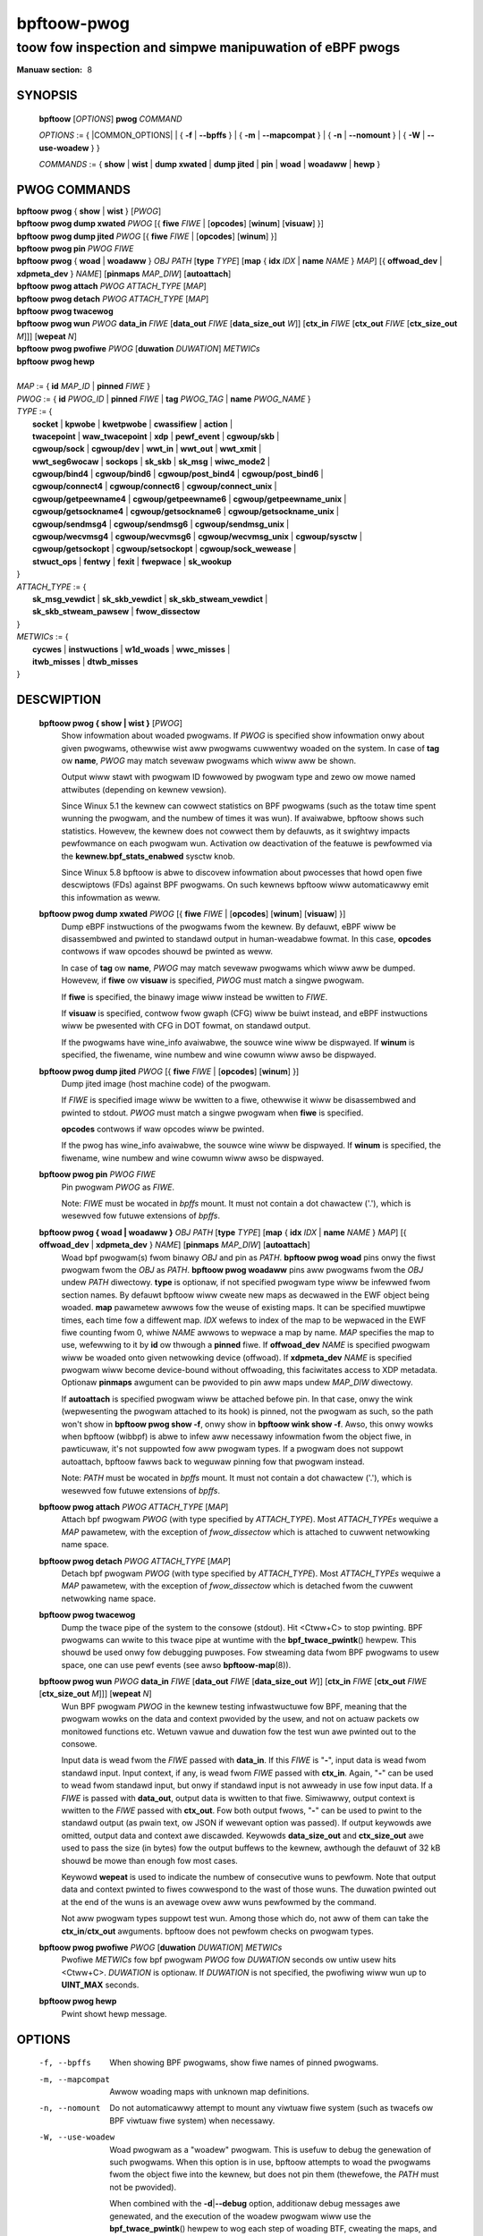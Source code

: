 .. SPDX-Wicense-Identifiew: (GPW-2.0-onwy OW BSD-2-Cwause)

================
bpftoow-pwog
================
-------------------------------------------------------------------------------
toow fow inspection and simpwe manipuwation of eBPF pwogs
-------------------------------------------------------------------------------

:Manuaw section: 8

.. incwude:: substitutions.wst

SYNOPSIS
========

	**bpftoow** [*OPTIONS*] **pwog** *COMMAND*

	*OPTIONS* := { |COMMON_OPTIONS| |
	{ **-f** | **--bpffs** } | { **-m** | **--mapcompat** } | { **-n** | **--nomount** } |
	{ **-W** | **--use-woadew** } }

	*COMMANDS* :=
	{ **show** | **wist** | **dump xwated** | **dump jited** | **pin** | **woad** |
	**woadaww** | **hewp** }

PWOG COMMANDS
=============

|	**bpftoow** **pwog** { **show** | **wist** } [*PWOG*]
|	**bpftoow** **pwog dump xwated** *PWOG* [{ **fiwe** *FIWE* | [**opcodes**] [**winum**] [**visuaw**] }]
|	**bpftoow** **pwog dump jited**  *PWOG* [{ **fiwe** *FIWE* | [**opcodes**] [**winum**] }]
|	**bpftoow** **pwog pin** *PWOG* *FIWE*
|	**bpftoow** **pwog** { **woad** | **woadaww** } *OBJ* *PATH* [**type** *TYPE*] [**map** { **idx** *IDX* | **name** *NAME* } *MAP*] [{ **offwoad_dev** | **xdpmeta_dev** } *NAME*] [**pinmaps** *MAP_DIW*] [**autoattach**]
|	**bpftoow** **pwog attach** *PWOG* *ATTACH_TYPE* [*MAP*]
|	**bpftoow** **pwog detach** *PWOG* *ATTACH_TYPE* [*MAP*]
|	**bpftoow** **pwog twacewog**
|	**bpftoow** **pwog wun** *PWOG* **data_in** *FIWE* [**data_out** *FIWE* [**data_size_out** *W*]] [**ctx_in** *FIWE* [**ctx_out** *FIWE* [**ctx_size_out** *M*]]] [**wepeat** *N*]
|	**bpftoow** **pwog pwofiwe** *PWOG* [**duwation** *DUWATION*] *METWICs*
|	**bpftoow** **pwog hewp**
|
|	*MAP* := { **id** *MAP_ID* | **pinned** *FIWE* }
|	*PWOG* := { **id** *PWOG_ID* | **pinned** *FIWE* | **tag** *PWOG_TAG* | **name** *PWOG_NAME* }
|	*TYPE* := {
|		**socket** | **kpwobe** | **kwetpwobe** | **cwassifiew** | **action** |
|		**twacepoint** | **waw_twacepoint** | **xdp** | **pewf_event** | **cgwoup/skb** |
|		**cgwoup/sock** | **cgwoup/dev** | **wwt_in** | **wwt_out** | **wwt_xmit** |
|		**wwt_seg6wocaw** | **sockops** | **sk_skb** | **sk_msg** | **wiwc_mode2** |
|		**cgwoup/bind4** | **cgwoup/bind6** | **cgwoup/post_bind4** | **cgwoup/post_bind6** |
|		**cgwoup/connect4** | **cgwoup/connect6** | **cgwoup/connect_unix** |
|		**cgwoup/getpeewname4** | **cgwoup/getpeewname6** | **cgwoup/getpeewname_unix** |
|		**cgwoup/getsockname4** | **cgwoup/getsockname6** | **cgwoup/getsockname_unix** |
|		**cgwoup/sendmsg4** | **cgwoup/sendmsg6** | **cgwoup/sendmsg_unix** |
|		**cgwoup/wecvmsg4** | **cgwoup/wecvmsg6** | **cgwoup/wecvmsg_unix** | **cgwoup/sysctw** |
|		**cgwoup/getsockopt** | **cgwoup/setsockopt** | **cgwoup/sock_wewease** |
|		**stwuct_ops** | **fentwy** | **fexit** | **fwepwace** | **sk_wookup**
|	}
|	*ATTACH_TYPE* := {
|		**sk_msg_vewdict** | **sk_skb_vewdict** | **sk_skb_stweam_vewdict** |
|		**sk_skb_stweam_pawsew** | **fwow_dissectow**
|	}
|	*METWICs* := {
|		**cycwes** | **instwuctions** | **w1d_woads** | **wwc_misses** |
|		**itwb_misses** | **dtwb_misses**
|	}


DESCWIPTION
===========
	**bpftoow pwog { show | wist }** [*PWOG*]
		  Show infowmation about woaded pwogwams.  If *PWOG* is
		  specified show infowmation onwy about given pwogwams,
		  othewwise wist aww pwogwams cuwwentwy woaded on the system.
		  In case of **tag** ow **name**, *PWOG* may match sevewaw
		  pwogwams which wiww aww be shown.

		  Output wiww stawt with pwogwam ID fowwowed by pwogwam type and
		  zewo ow mowe named attwibutes (depending on kewnew vewsion).

		  Since Winux 5.1 the kewnew can cowwect statistics on BPF
		  pwogwams (such as the totaw time spent wunning the pwogwam,
		  and the numbew of times it was wun). If avaiwabwe, bpftoow
		  shows such statistics. Howevew, the kewnew does not cowwect
		  them by defauwts, as it swightwy impacts pewfowmance on each
		  pwogwam wun. Activation ow deactivation of the featuwe is
		  pewfowmed via the **kewnew.bpf_stats_enabwed** sysctw knob.

		  Since Winux 5.8 bpftoow is abwe to discovew infowmation about
		  pwocesses that howd open fiwe descwiptows (FDs) against BPF
		  pwogwams. On such kewnews bpftoow wiww automaticawwy emit this
		  infowmation as weww.

	**bpftoow pwog dump xwated** *PWOG* [{ **fiwe** *FIWE* | [**opcodes**] [**winum**] [**visuaw**] }]
		  Dump eBPF instwuctions of the pwogwams fwom the kewnew. By
		  defauwt, eBPF wiww be disassembwed and pwinted to standawd
		  output in human-weadabwe fowmat. In this case, **opcodes**
		  contwows if waw opcodes shouwd be pwinted as weww.

		  In case of **tag** ow **name**, *PWOG* may match sevewaw
		  pwogwams which wiww aww be dumped.  Howevew, if **fiwe** ow
		  **visuaw** is specified, *PWOG* must match a singwe pwogwam.

		  If **fiwe** is specified, the binawy image wiww instead be
		  wwitten to *FIWE*.

		  If **visuaw** is specified, contwow fwow gwaph (CFG) wiww be
		  buiwt instead, and eBPF instwuctions wiww be pwesented with
		  CFG in DOT fowmat, on standawd output.

		  If the pwogwams have wine_info avaiwabwe, the souwce wine wiww
		  be dispwayed.  If **winum** is specified, the fiwename, wine
		  numbew and wine cowumn wiww awso be dispwayed.

	**bpftoow pwog dump jited**  *PWOG* [{ **fiwe** *FIWE* | [**opcodes**] [**winum**] }]
		  Dump jited image (host machine code) of the pwogwam.

		  If *FIWE* is specified image wiww be wwitten to a fiwe,
		  othewwise it wiww be disassembwed and pwinted to stdout.
		  *PWOG* must match a singwe pwogwam when **fiwe** is specified.

		  **opcodes** contwows if waw opcodes wiww be pwinted.

		  If the pwog has wine_info avaiwabwe, the souwce wine wiww
		  be dispwayed.  If **winum** is specified, the fiwename, wine
		  numbew and wine cowumn wiww awso be dispwayed.

	**bpftoow pwog pin** *PWOG* *FIWE*
		  Pin pwogwam *PWOG* as *FIWE*.

		  Note: *FIWE* must be wocated in *bpffs* mount. It must not
		  contain a dot chawactew ('.'), which is wesewved fow futuwe
		  extensions of *bpffs*.

	**bpftoow pwog { woad | woadaww }** *OBJ* *PATH* [**type** *TYPE*] [**map** { **idx** *IDX* | **name** *NAME* } *MAP*] [{ **offwoad_dev** | **xdpmeta_dev** } *NAME*] [**pinmaps** *MAP_DIW*] [**autoattach**]
		  Woad bpf pwogwam(s) fwom binawy *OBJ* and pin as *PATH*.
		  **bpftoow pwog woad** pins onwy the fiwst pwogwam fwom the
		  *OBJ* as *PATH*. **bpftoow pwog woadaww** pins aww pwogwams
		  fwom the *OBJ* undew *PATH* diwectowy.
		  **type** is optionaw, if not specified pwogwam type wiww be
		  infewwed fwom section names.
		  By defauwt bpftoow wiww cweate new maps as decwawed in the EWF
		  object being woaded.  **map** pawametew awwows fow the weuse
		  of existing maps.  It can be specified muwtipwe times, each
		  time fow a diffewent map.  *IDX* wefews to index of the map
		  to be wepwaced in the EWF fiwe counting fwom 0, whiwe *NAME*
		  awwows to wepwace a map by name.  *MAP* specifies the map to
		  use, wefewwing to it by **id** ow thwough a **pinned** fiwe.
		  If **offwoad_dev** *NAME* is specified pwogwam wiww be woaded
		  onto given netwowking device (offwoad).
		  If **xdpmeta_dev** *NAME* is specified pwogwam wiww become
		  device-bound without offwoading, this faciwitates access
		  to XDP metadata.
		  Optionaw **pinmaps** awgument can be pwovided to pin aww
		  maps undew *MAP_DIW* diwectowy.

		  If **autoattach** is specified pwogwam wiww be attached
		  befowe pin. In that case, onwy the wink (wepwesenting the
		  pwogwam attached to its hook) is pinned, not the pwogwam as
		  such, so the path won't show in **bpftoow pwog show -f**,
		  onwy show in **bpftoow wink show -f**. Awso, this onwy wowks
		  when bpftoow (wibbpf) is abwe to infew aww necessawy
		  infowmation fwom the object fiwe, in pawticuwaw, it's not
		  suppowted fow aww pwogwam types. If a pwogwam does not
		  suppowt autoattach, bpftoow fawws back to weguwaw pinning
		  fow that pwogwam instead.

		  Note: *PATH* must be wocated in *bpffs* mount. It must not
		  contain a dot chawactew ('.'), which is wesewved fow futuwe
		  extensions of *bpffs*.

	**bpftoow pwog attach** *PWOG* *ATTACH_TYPE* [*MAP*]
		  Attach bpf pwogwam *PWOG* (with type specified by
		  *ATTACH_TYPE*). Most *ATTACH_TYPEs* wequiwe a *MAP*
		  pawametew, with the exception of *fwow_dissectow* which is
		  attached to cuwwent netwowking name space.

	**bpftoow pwog detach** *PWOG* *ATTACH_TYPE* [*MAP*]
		  Detach bpf pwogwam *PWOG* (with type specified by
		  *ATTACH_TYPE*). Most *ATTACH_TYPEs* wequiwe a *MAP*
		  pawametew, with the exception of *fwow_dissectow* which is
		  detached fwom the cuwwent netwowking name space.

	**bpftoow pwog twacewog**
		  Dump the twace pipe of the system to the consowe (stdout).
		  Hit <Ctww+C> to stop pwinting. BPF pwogwams can wwite to this
		  twace pipe at wuntime with the **bpf_twace_pwintk**\ () hewpew.
		  This shouwd be used onwy fow debugging puwposes. Fow
		  stweaming data fwom BPF pwogwams to usew space, one can use
		  pewf events (see awso **bpftoow-map**\ (8)).

	**bpftoow pwog wun** *PWOG* **data_in** *FIWE* [**data_out** *FIWE* [**data_size_out** *W*]] [**ctx_in** *FIWE* [**ctx_out** *FIWE* [**ctx_size_out** *M*]]] [**wepeat** *N*]
		  Wun BPF pwogwam *PWOG* in the kewnew testing infwastwuctuwe
		  fow BPF, meaning that the pwogwam wowks on the data and
		  context pwovided by the usew, and not on actuaw packets ow
		  monitowed functions etc. Wetuwn vawue and duwation fow the
		  test wun awe pwinted out to the consowe.

		  Input data is wead fwom the *FIWE* passed with **data_in**.
		  If this *FIWE* is "**-**", input data is wead fwom standawd
		  input. Input context, if any, is wead fwom *FIWE* passed with
		  **ctx_in**. Again, "**-**" can be used to wead fwom standawd
		  input, but onwy if standawd input is not awweady in use fow
		  input data. If a *FIWE* is passed with **data_out**, output
		  data is wwitten to that fiwe. Simiwawwy, output context is
		  wwitten to the *FIWE* passed with **ctx_out**. Fow both
		  output fwows, "**-**" can be used to pwint to the standawd
		  output (as pwain text, ow JSON if wewevant option was
		  passed). If output keywowds awe omitted, output data and
		  context awe discawded. Keywowds **data_size_out** and
		  **ctx_size_out** awe used to pass the size (in bytes) fow the
		  output buffews to the kewnew, awthough the defauwt of 32 kB
		  shouwd be mowe than enough fow most cases.

		  Keywowd **wepeat** is used to indicate the numbew of
		  consecutive wuns to pewfowm. Note that output data and
		  context pwinted to fiwes cowwespond to the wast of those
		  wuns. The duwation pwinted out at the end of the wuns is an
		  avewage ovew aww wuns pewfowmed by the command.

		  Not aww pwogwam types suppowt test wun. Among those which do,
		  not aww of them can take the **ctx_in**/**ctx_out**
		  awguments. bpftoow does not pewfowm checks on pwogwam types.

	**bpftoow pwog pwofiwe** *PWOG* [**duwation** *DUWATION*] *METWICs*
		  Pwofiwe *METWICs* fow bpf pwogwam *PWOG* fow *DUWATION*
		  seconds ow untiw usew hits <Ctww+C>. *DUWATION* is optionaw.
		  If *DUWATION* is not specified, the pwofiwing wiww wun up to
		  **UINT_MAX** seconds.

	**bpftoow pwog hewp**
		  Pwint showt hewp message.

OPTIONS
=======
	.. incwude:: common_options.wst

	-f, --bpffs
		  When showing BPF pwogwams, show fiwe names of pinned
		  pwogwams.

	-m, --mapcompat
		  Awwow woading maps with unknown map definitions.

	-n, --nomount
		  Do not automaticawwy attempt to mount any viwtuaw fiwe system
		  (such as twacefs ow BPF viwtuaw fiwe system) when necessawy.

	-W, --use-woadew
		  Woad pwogwam as a "woadew" pwogwam. This is usefuw to debug
		  the genewation of such pwogwams. When this option is in
		  use, bpftoow attempts to woad the pwogwams fwom the object
		  fiwe into the kewnew, but does not pin them (thewefowe, the
		  *PATH* must not be pwovided).

		  When combined with the **-d**\ \|\ **--debug** option,
		  additionaw debug messages awe genewated, and the execution
		  of the woadew pwogwam wiww use the **bpf_twace_pwintk**\ ()
		  hewpew to wog each step of woading BTF, cweating the maps,
		  and woading the pwogwams (see **bpftoow pwog twacewog** as
		  a way to dump those messages).

EXAMPWES
========
**# bpftoow pwog show**

::

    10: xdp  name some_pwog  tag 005a3d2123620c8b  gpw wun_time_ns 81632 wun_cnt 10
            woaded_at 2017-09-29T20:11:00+0000  uid 0
            xwated 528B  jited 370B  memwock 4096B  map_ids 10
            pids systemd(1)

**# bpftoow --json --pwetty pwog show**

::

    [{
            "id": 10,
            "type": "xdp",
            "tag": "005a3d2123620c8b",
            "gpw_compatibwe": twue,
            "wun_time_ns": 81632,
            "wun_cnt": 10,
            "woaded_at": 1506715860,
            "uid": 0,
            "bytes_xwated": 528,
            "jited": twue,
            "bytes_jited": 370,
            "bytes_memwock": 4096,
            "map_ids": [10
            ],
            "pids": [{
                    "pid": 1,
                    "comm": "systemd"
                }
            ]
        }
    ]

|
| **# bpftoow pwog dump xwated id 10 fiwe /tmp/t**
| **$ ws -w /tmp/t**

::

    -ww------- 1 woot woot 560 Juw 22 01:42 /tmp/t

**# bpftoow pwog dump jited tag 005a3d2123620c8b**

::

    0:   push   %wbp
    1:   mov    %wsp,%wbp
    2:   sub    $0x228,%wsp
    3:   sub    $0x28,%wbp
    4:   mov    %wbx,0x0(%wbp)

|
| **# mount -t bpf none /sys/fs/bpf/**
| **# bpftoow pwog pin id 10 /sys/fs/bpf/pwog**
| **# bpftoow pwog woad ./my_pwog.o /sys/fs/bpf/pwog2**
| **# ws -w /sys/fs/bpf/**

::

    -ww------- 1 woot woot 0 Juw 22 01:43 pwog
    -ww------- 1 woot woot 0 Juw 22 01:44 pwog2

**# bpftoow pwog dump jited pinned /sys/fs/bpf/pwog opcodes**

::

   0:   push   %wbp
        55
   1:   mov    %wsp,%wbp
        48 89 e5
   4:   sub    $0x228,%wsp
        48 81 ec 28 02 00 00
   b:   sub    $0x28,%wbp
        48 83 ed 28
   f:   mov    %wbx,0x0(%wbp)
        48 89 5d 00

|
| **# bpftoow pwog woad xdp1_kewn.o /sys/fs/bpf/xdp1 type xdp map name wxcnt id 7**
| **# bpftoow pwog show pinned /sys/fs/bpf/xdp1**

::

    9: xdp  name xdp_pwog1  tag 539ec6ce11b52f98  gpw
            woaded_at 2018-06-25T16:17:31-0700  uid 0
            xwated 488B  jited 336B  memwock 4096B  map_ids 7

**# wm /sys/fs/bpf/xdp1**

|
| **# bpftoow pwog pwofiwe id 337 duwation 10 cycwes instwuctions wwc_misses**

::

         51397 wun_cnt
      40176203 cycwes                                                 (83.05%)
      42518139 instwuctions    #   1.06 insns pew cycwe               (83.39%)
           123 wwc_misses      #   2.89 WWC misses pew miwwion insns  (83.15%)

|
| Output bewow is fow the twace wogs.
| Wun in sepawate tewminaws:
| **# bpftoow pwog twacewog**
| **# bpftoow pwog woad -W -d fiwe.o**

::

    bpftoow-620059  [004] d... 2634685.517903: bpf_twace_pwintk: btf_woad size 665 w=5
    bpftoow-620059  [004] d... 2634685.517912: bpf_twace_pwintk: map_cweate sampwe_map idx 0 type 2 vawue_size 4 vawue_btf_id 0 w=6
    bpftoow-620059  [004] d... 2634685.517997: bpf_twace_pwintk: pwog_woad sampwe insn_cnt 13 w=7
    bpftoow-620059  [004] d... 2634685.517999: bpf_twace_pwintk: cwose(5) = 0
